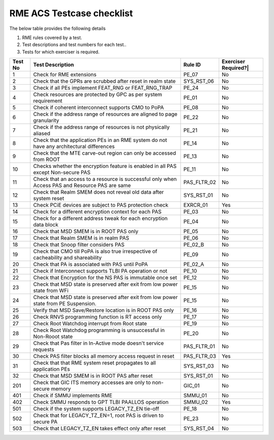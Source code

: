 ﻿#############
RME ACS Testcase checklist
#############

The below table provides the following details

#. RME rules covered by a test.
#. Test descriptions and test numbers for each test..
#. Tests for which exerciser is required.

+---------+-------------------------------------------------------------------------------------------------+-------------+----------------------+
| Test No | Test Description                                                                                | Rule ID     | Exerciser Required?| |
+=========+=================================================================================================+=============+======================+
| 1       | Check for RME extensions                                                                        | PE_07       | No                   |
+---------+-------------------------------------------------------------------------------------------------+-------------+----------------------+
| 2       | Check that the GPRs are scrubbed after reset in realm state                                     | SYS_RST_06  | No                   |
+---------+-------------------------------------------------------------------------------------------------+-------------+----------------------+
| 3       | Check if all PEs implement FEAT_RNG or FEAT_RNG_TRAP                                            | PE_24       | No                   |
+---------+-------------------------------------------------------------------------------------------------+-------------+----------------------+
| 4       | Check resources are protected by GPC as per system requirement                                  | PE_01       | No                   |
+---------+-------------------------------------------------------------------------------------------------+-------------+----------------------+
| 5       | Check if coherent interconnect supports CMO to PoPA                                             | PE_08       | No                   |
+---------+-------------------------------------------------------------------------------------------------+-------------+----------------------+
| 6       | Check if the address range of resources are aligned to page granularity                         | PE_22       | No                   |
+---------+-------------------------------------------------------------------------------------------------+-------------+----------------------+
| 7       | Check if the address range of resources is not physically aliased                               | PE_21       | No                   |
+---------+-------------------------------------------------------------------------------------------------+-------------+----------------------+
| 8       | Check that the application PEs in an RME system do not have any architectural differences       | PE_14       | No                   |
+---------+-------------------------------------------------------------------------------------------------+-------------+----------------------+
| 9       | Check that the MTE carve-out region can only be accessed from ROOT                              | PE_13       | No                   |
+---------+-------------------------------------------------------------------------------------------------+-------------+----------------------+
| 10      | Checks whether the encryption feature is enabled in all PAS except Non-secure PAS               | PE_11       | No                   |
+---------+-------------------------------------------------------------------------------------------------+-------------+----------------------+
| 11      | Check that an access to a resource is successful only when Access PAS and Resource PAS are same | PAS_FLTR_02 | No                   |
+---------+-------------------------------------------------------------------------------------------------+-------------+----------------------+
| 12      | Check that Realm SMEM does not reveal old data after system reset                               | SYS_RST_01  | No                   |
+---------+-------------------------------------------------------------------------------------------------+-------------+----------------------+
| 13      | Check PCiE devices are subject to PAS protection check                                          | EXRCR_01    | Yes                  |
+---------+-------------------------------------------------------------------------------------------------+-------------+----------------------+
| 14      | Check for a different encryption context for each PAS                                           | PE_03       | No                   |
+---------+-------------------------------------------------------------------------------------------------+-------------+----------------------+
| 15      | Check for a different address tweak for each encryption data block                              | PE_04       | No                   |
+---------+-------------------------------------------------------------------------------------------------+-------------+----------------------+
| 16      | Check that MSD SMEM is in ROOT PAS only                                                         | PE_05       | No                   |
+---------+-------------------------------------------------------------------------------------------------+-------------+----------------------+
| 17      | Check that Realm SMEM is in realm PAS                                                           | PE_06       | No                   |
+---------+-------------------------------------------------------------------------------------------------+-------------+----------------------+
| 18      | Check that Snoop filter considers PAS                                                           | PE_02_B     | No                   |
+---------+-------------------------------------------------------------------------------------------------+-------------+----------------------+
| 19      | Check that CMO till PoPA is also true irrespective of cacheability and shareability             | PE_09       | No                   |
+---------+-------------------------------------------------------------------------------------------------+-------------+----------------------+
| 20      | Check that PA is associated with PAS until PoPA                                                 | PE_02_A     | No                   |
+---------+-------------------------------------------------------------------------------------------------+-------------+----------------------+
| 21      | Check if Interconnect supports TLBI PA operation or not                                         | PE_10       | No                   |
+---------+-------------------------------------------------------------------------------------------------+-------------+----------------------+
| 22      | Check that Encryption for the NS PAS is immutable once set                                      | PE_12       | No                   |
+---------+-------------------------------------------------------------------------------------------------+-------------+----------------------+
| 23      | Check that MSD state is preserved after exit from low power state from WFi                      | PE_15       | No                   |
+---------+-------------------------------------------------------------------------------------------------+-------------+----------------------+
| 24      | Check that MSD state is preserved after exit from low power state from PE Suspension.           | PE_15       | No                   |
+---------+-------------------------------------------------------------------------------------------------+-------------+----------------------+
| 25      | Verify that MSD Save/Restore location is in ROOT PAS only                                       | PE_16       | No                   |
+---------+-------------------------------------------------------------------------------------------------+-------------+----------------------+
| 26      | Check RNVS programming function is RT access only                                               | PE_17       | No                   |
+---------+-------------------------------------------------------------------------------------------------+-------------+----------------------+
| 27      | Check Root Watchdog interrupt from Root state                                                   | PE_19       | No                   |
+---------+-------------------------------------------------------------------------------------------------+-------------+----------------------+
| 28      | Check Root Watchdog programming is unsuccessful in Non-Rooot state                              | PE_20       | No                   |
+---------+-------------------------------------------------------------------------------------------------+-------------+----------------------+
| 29      | Check that Pas filter in In-Active mode doesn't service requests                                | PAS_FLTR_01 | No                   |
+---------+-------------------------------------------------------------------------------------------------+-------------+----------------------+
| 30      | Check PAS filter blocks all memory access request in reset                                      | PAS_FLTR_03 | Yes                  |
+---------+-------------------------------------------------------------------------------------------------+-------------+----------------------+
| 31      | Check that that RME system reset propagates to all application PEs                              | SYS_RST_03  | No                   |
+---------+-------------------------------------------------------------------------------------------------+-------------+----------------------+
| 32      | Check that MSD SMEM is in ROOT PAS after reset                                                  | SYS_RST_01  | No                   |
+---------+-------------------------------------------------------------------------------------------------+-------------+----------------------+
| 201     | Check that GIC ITS memory accesses are only to non-secure memory                                | GIC_01      | No                   |
+---------+-------------------------------------------------------------------------------------------------+-------------+----------------------+
| 401     | Check if SMMU implements RME                                                                    | SMMU_01     | No                   |
+---------+-------------------------------------------------------------------------------------------------+-------------+----------------------+
| 402     | Check SMMU responds to GPT TLBI PAALLOS operation                                               | SMMU_02     | Yes                  |
+---------+-------------------------------------------------------------------------------------------------+-------------+----------------------+
| 501     | Check if the system supports LEGACY_TZ_EN tie-off                                               | PE_18       | No                   |
+---------+-------------------------------------------------------------------------------------------------+-------------+----------------------+
| 502     | Check that for LEGACY_TZ_EN=1, root PAS is driven to secure PA                                  | PE_23       | No                   |
+---------+-------------------------------------------------------------------------------------------------+-------------+----------------------+
| 503     | Check that LEGACY_TZ_EN takes effect only after reset                                           | SYS_RST_04  | No                   |
+---------+-------------------------------------------------------------------------------------------------+-------------+----------------------+

